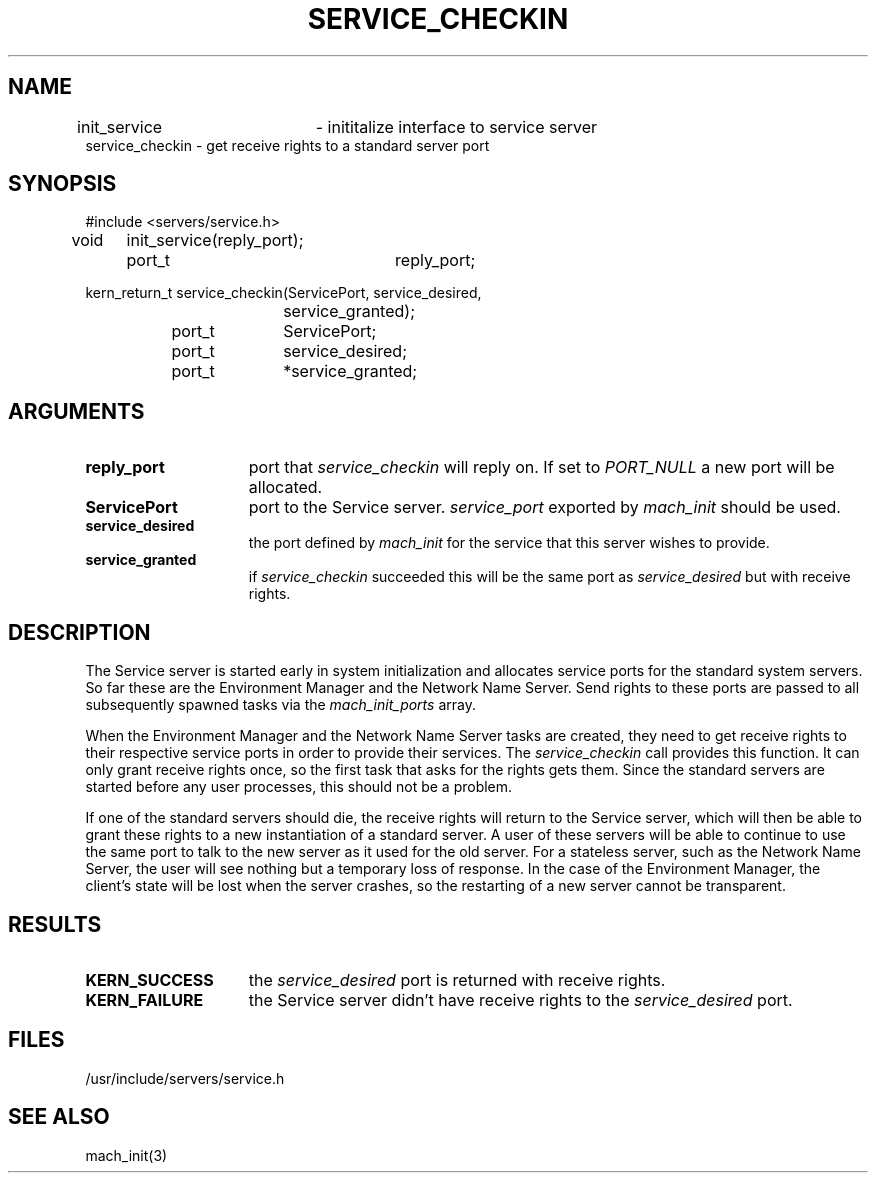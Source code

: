 .\"
.\" $Id: service_checkin.3,v 1.2 89/12/29 20:49:45 bww Exp $
.\"
.\" HISTORY
.\" $Log:	service_checkin.3,v $
.\" Revision 1.2  89/12/29  20:49:45  bww
.\" 	Minor edits.
.\" 	[89/12/29            bww]
.\" 
.\" Revision 1.1  89/12/28  14:40:06  bww
.\" 	Mach Release 2.5
.\" 	[89/12/28  14:39:00  bww]
.\" 
.\" 19-Nov-86  Mary Thompson (mrt) at Carnegie-Mellon University
.\"	Created.
.\"
.TH SERVICE_CHECKIN 3 1/21/87
.SH NAME
.nf
init_service 	 \- inititalize interface to service server
service_checkin  \- get receive rights to a standard server port
.SH SYNOPSIS
.nf
#include <servers/service.h>

void	init_service(reply_port);
		port_t	reply_port;

kern_return_t service_checkin(ServicePort, service_desired,
				service_granted);
		port_t	ServicePort;
		port_t	service_desired;
		port_t	*service_granted;

.SH ARGUMENTS
.TP 15
.B reply_port
port that 
.I service_checkin 
will reply on. If set to 
.I PORT_NULL
a new port will be allocated.
.TP 15
.B ServicePort
port to the Service server. 
.I service_port
exported by 
.I mach_init
should be used.
.TP 15
.B service_desired
the port defined by 
.I mach_init
for the service that this server wishes to provide.
.TP 15
.B service_granted
if 
.I service_checkin 
succeeded this will be the same port as 
.I service_desired
but with receive rights.
.i0
.DT
.SH DESCRIPTION	
The Service server is started early in system initialization and allocates
service ports for the standard system servers. So far these are the
Environment Manager and the Network Name Server.  Send rights to these
ports are passed to all subsequently spawned tasks via the
.I mach_init_ports
array.

When the Environment Manager and the Network Name Server tasks are
created, they need to get receive rights to their respective service
ports in order to provide their services. The
.I service_checkin
call provides this function. It can only grant receive rights once,
so the first task that asks for the rights gets them. Since the
standard servers are started before any user processes, this should
not be a problem.

If one of the standard servers should die, the receive rights will
return to the Service server, which will then be able to grant 
these rights to a new instantiation of a standard server. A user of these
servers will be able to continue to use the same port to talk to
the new server as it used for the old server. For a stateless server,
such as the Network Name Server,
the user will see nothing but a temporary loss of response. In the
case of the Environment Manager, the client's state will be lost
when the server crashes, so the restarting of a new server cannot
be transparent.
.SH RESULTS
.TP 15
.B KERN_SUCCESS
the 
.I service_desired
port is returned with receive rights.
.TP 15
.B KERN_FAILURE
the Service server didn't have receive rights to the
.I service_desired
port.

.SH FILES
/usr/include/servers/service.h

.SH SEE ALSO
mach_init(3)
